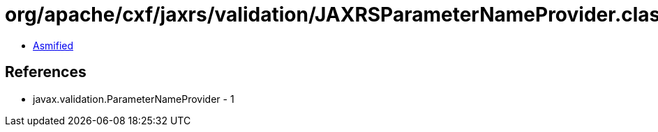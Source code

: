 = org/apache/cxf/jaxrs/validation/JAXRSParameterNameProvider.class

 - link:JAXRSParameterNameProvider-asmified.java[Asmified]

== References

 - javax.validation.ParameterNameProvider - 1
